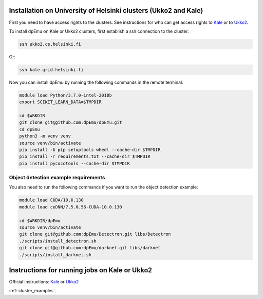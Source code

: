 .. _cluster_instructions:

Installation on University of Helsinki clusters (Ukko2 and Kale)
----------------------------------------------------------------

First you need to have access rights to the clusters. See instructions for who can get access rights to `Kale <https://wiki.helsinki.fi/display/it4sci/Kale+User+Guide#KaleUserGuide-Access>`_ or to `Ukko2 <https://wiki.helsinki.fi/display/it4sci/Ukko2+User+Guide#Ukko2UserGuide-1.0Access>`_.

To install dpEmu on Kale or Ukko2 clusters, first establish a ssh connection to the cluster:

.. code-block:: bash

    ssh ukko2.cs.helsinki.fi

Or:

.. code-block:: bash

    ssh kale.grid.helsinki.fi

Now you can install dpEmu by running the following commands in the remote terminal:

.. code-block:: bash

    module load Python/3.7.0-intel-2018b
    export SCIKIT_LEARN_DATA=$TMPDIR

    cd $WRKDIR
    git clone git@github.com:dpEmu/dpEmu.git
    cd dpEmu
    python3 -m venv venv
    source venv/bin/activate
    pip install -U pip setuptools wheel --cache-dir $TMPDIR
    pip install -r requirements.txt --cache-dir $TMPDIR
    pip install pycocotools --cache-dir $TMPDIR

Object detection example requirements
^^^^^^^^^^^^^^^^^^^^^^^^^^^^^^^^^^^^^

You also need to run the following commands if you want to run the object detection example:

.. code-block:: bash

    module load CUDA/10.0.130
    module load cuDNN/7.5.0.56-CUDA-10.0.130

    cd $WRKDIR/dpEmu
    source venv/bin/activate
    git clone git@github.com:dpEmu/Detectron.git libs/Detectron
    ./scripts/install_detectron.sh
    git clone git@github.com:dpEmu/darknet.git libs/darknet
    ./scripts/install_darknet.sh


Instructions for running jobs on Kale or Ukko2
----------------------------------------------

Official instructions: `Kale <https://wiki.helsinki.fi/display/it4sci/Kale+User+Guide>`_ or `Ukko2 <https://wiki.helsinki.fi/display/it4sci/Ukko2+User+Guide>`_

:ref:`cluster_examples`.
